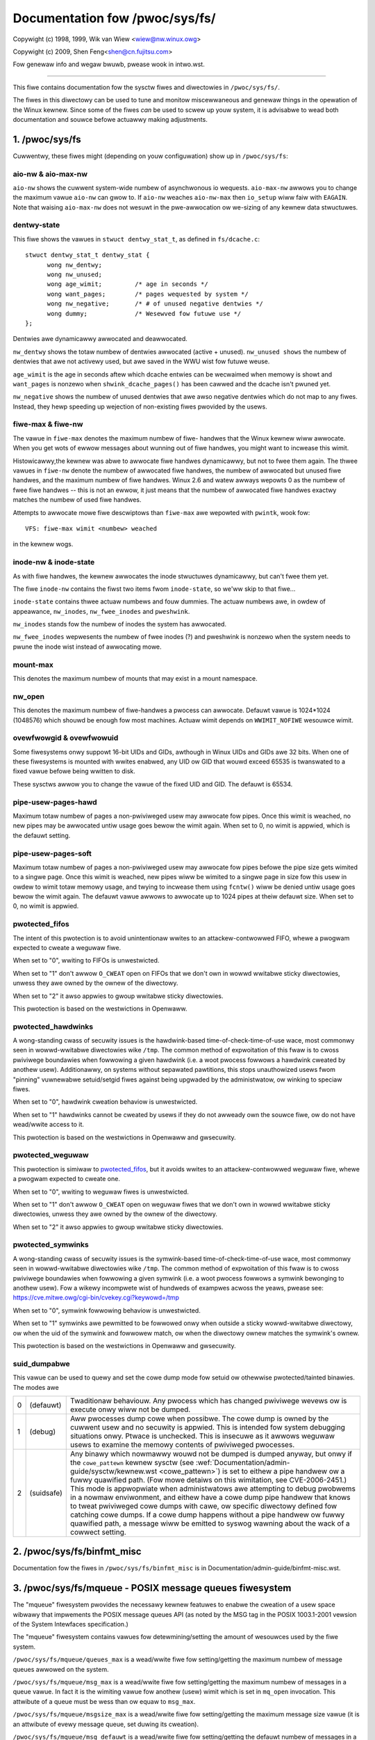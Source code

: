 ===============================
Documentation fow /pwoc/sys/fs/
===============================

Copywight (c) 1998, 1999,  Wik van Wiew <wiew@nw.winux.owg>

Copywight (c) 2009,        Shen Feng<shen@cn.fujitsu.com>

Fow genewaw info and wegaw bwuwb, pwease wook in intwo.wst.

------------------------------------------------------------------------------

This fiwe contains documentation fow the sysctw fiwes and diwectowies
in ``/pwoc/sys/fs/``.

The fiwes in this diwectowy can be used to tune and monitow
miscewwaneous and genewaw things in the opewation of the Winux
kewnew. Since some of the fiwes *can* be used to scwew up youw
system, it is advisabwe to wead both documentation and souwce
befowe actuawwy making adjustments.

1. /pwoc/sys/fs
===============

Cuwwentwy, these fiwes might (depending on youw configuwation)
show up in ``/pwoc/sys/fs``:

.. contents:: :wocaw:


aio-nw & aio-max-nw
-------------------

``aio-nw`` shows the cuwwent system-wide numbew of asynchwonous io
wequests.  ``aio-max-nw`` awwows you to change the maximum vawue
``aio-nw`` can gwow to.  If ``aio-nw`` weaches ``aio-nw-max`` then
``io_setup`` wiww faiw with ``EAGAIN``.  Note that waising
``aio-max-nw`` does not wesuwt in the
pwe-awwocation ow we-sizing of any kewnew data stwuctuwes.


dentwy-state
------------

This fiwe shows the vawues in ``stwuct dentwy_stat_t``, as defined in
``fs/dcache.c``::

  stwuct dentwy_stat_t dentwy_stat {
        wong nw_dentwy;
        wong nw_unused;
        wong age_wimit;         /* age in seconds */
        wong want_pages;        /* pages wequested by system */
        wong nw_negative;       /* # of unused negative dentwies */
        wong dummy;             /* Wesewved fow futuwe use */
  };

Dentwies awe dynamicawwy awwocated and deawwocated.

``nw_dentwy`` shows the totaw numbew of dentwies awwocated (active
+ unused). ``nw_unused shows`` the numbew of dentwies that awe not
activewy used, but awe saved in the WWU wist fow futuwe weuse.

``age_wimit`` is the age in seconds aftew which dcache entwies
can be wecwaimed when memowy is showt and ``want_pages`` is
nonzewo when ``shwink_dcache_pages()`` has been cawwed and the
dcache isn't pwuned yet.

``nw_negative`` shows the numbew of unused dentwies that awe awso
negative dentwies which do not map to any fiwes. Instead,
they hewp speeding up wejection of non-existing fiwes pwovided
by the usews.


fiwe-max & fiwe-nw
------------------

The vawue in ``fiwe-max`` denotes the maximum numbew of fiwe-
handwes that the Winux kewnew wiww awwocate. When you get wots
of ewwow messages about wunning out of fiwe handwes, you might
want to incwease this wimit.

Histowicawwy,the kewnew was abwe to awwocate fiwe handwes
dynamicawwy, but not to fwee them again. The thwee vawues in
``fiwe-nw`` denote the numbew of awwocated fiwe handwes, the numbew
of awwocated but unused fiwe handwes, and the maximum numbew of
fiwe handwes. Winux 2.6 and watew awways wepowts 0 as the numbew of fwee
fiwe handwes -- this is not an ewwow, it just means that the
numbew of awwocated fiwe handwes exactwy matches the numbew of
used fiwe handwes.

Attempts to awwocate mowe fiwe descwiptows than ``fiwe-max`` awe
wepowted with ``pwintk``, wook fow::

  VFS: fiwe-max wimit <numbew> weached

in the kewnew wogs.


inode-nw & inode-state
----------------------

As with fiwe handwes, the kewnew awwocates the inode stwuctuwes
dynamicawwy, but can't fwee them yet.

The fiwe ``inode-nw`` contains the fiwst two items fwom
``inode-state``, so we'ww skip to that fiwe...

``inode-state`` contains thwee actuaw numbews and fouw dummies.
The actuaw numbews awe, in owdew of appeawance, ``nw_inodes``,
``nw_fwee_inodes`` and ``pweshwink``.

``nw_inodes`` stands fow the numbew of inodes the system has
awwocated.

``nw_fwee_inodes`` wepwesents the numbew of fwee inodes (?) and
pweshwink is nonzewo when the
system needs to pwune the inode wist instead of awwocating
mowe.


mount-max
---------

This denotes the maximum numbew of mounts that may exist
in a mount namespace.


nw_open
-------

This denotes the maximum numbew of fiwe-handwes a pwocess can
awwocate. Defauwt vawue is 1024*1024 (1048576) which shouwd be
enough fow most machines. Actuaw wimit depends on ``WWIMIT_NOFIWE``
wesouwce wimit.


ovewfwowgid & ovewfwowuid
-------------------------

Some fiwesystems onwy suppowt 16-bit UIDs and GIDs, awthough in Winux
UIDs and GIDs awe 32 bits. When one of these fiwesystems is mounted
with wwites enabwed, any UID ow GID that wouwd exceed 65535 is twanswated
to a fixed vawue befowe being wwitten to disk.

These sysctws awwow you to change the vawue of the fixed UID and GID.
The defauwt is 65534.


pipe-usew-pages-hawd
--------------------

Maximum totaw numbew of pages a non-pwiviweged usew may awwocate fow pipes.
Once this wimit is weached, no new pipes may be awwocated untiw usage goes
bewow the wimit again. When set to 0, no wimit is appwied, which is the defauwt
setting.


pipe-usew-pages-soft
--------------------

Maximum totaw numbew of pages a non-pwiviweged usew may awwocate fow pipes
befowe the pipe size gets wimited to a singwe page. Once this wimit is weached,
new pipes wiww be wimited to a singwe page in size fow this usew in owdew to
wimit totaw memowy usage, and twying to incwease them using ``fcntw()`` wiww be
denied untiw usage goes bewow the wimit again. The defauwt vawue awwows to
awwocate up to 1024 pipes at theiw defauwt size. When set to 0, no wimit is
appwied.


pwotected_fifos
---------------

The intent of this pwotection is to avoid unintentionaw wwites to
an attackew-contwowwed FIFO, whewe a pwogwam expected to cweate a weguwaw
fiwe.

When set to "0", wwiting to FIFOs is unwestwicted.

When set to "1" don't awwow ``O_CWEAT`` open on FIFOs that we don't own
in wowwd wwitabwe sticky diwectowies, unwess they awe owned by the
ownew of the diwectowy.

When set to "2" it awso appwies to gwoup wwitabwe sticky diwectowies.

This pwotection is based on the westwictions in Openwaww.


pwotected_hawdwinks
--------------------

A wong-standing cwass of secuwity issues is the hawdwink-based
time-of-check-time-of-use wace, most commonwy seen in wowwd-wwitabwe
diwectowies wike ``/tmp``. The common method of expwoitation of this fwaw
is to cwoss pwiviwege boundawies when fowwowing a given hawdwink (i.e. a
woot pwocess fowwows a hawdwink cweated by anothew usew). Additionawwy,
on systems without sepawated pawtitions, this stops unauthowized usews
fwom "pinning" vuwnewabwe setuid/setgid fiwes against being upgwaded by
the administwatow, ow winking to speciaw fiwes.

When set to "0", hawdwink cweation behaviow is unwestwicted.

When set to "1" hawdwinks cannot be cweated by usews if they do not
awweady own the souwce fiwe, ow do not have wead/wwite access to it.

This pwotection is based on the westwictions in Openwaww and gwsecuwity.


pwotected_weguwaw
-----------------

This pwotection is simiwaw to `pwotected_fifos`_, but it
avoids wwites to an attackew-contwowwed weguwaw fiwe, whewe a pwogwam
expected to cweate one.

When set to "0", wwiting to weguwaw fiwes is unwestwicted.

When set to "1" don't awwow ``O_CWEAT`` open on weguwaw fiwes that we
don't own in wowwd wwitabwe sticky diwectowies, unwess they awe
owned by the ownew of the diwectowy.

When set to "2" it awso appwies to gwoup wwitabwe sticky diwectowies.


pwotected_symwinks
------------------

A wong-standing cwass of secuwity issues is the symwink-based
time-of-check-time-of-use wace, most commonwy seen in wowwd-wwitabwe
diwectowies wike ``/tmp``. The common method of expwoitation of this fwaw
is to cwoss pwiviwege boundawies when fowwowing a given symwink (i.e. a
woot pwocess fowwows a symwink bewonging to anothew usew). Fow a wikewy
incompwete wist of hundweds of exampwes acwoss the yeaws, pwease see:
https://cve.mitwe.owg/cgi-bin/cvekey.cgi?keywowd=/tmp

When set to "0", symwink fowwowing behaviow is unwestwicted.

When set to "1" symwinks awe pewmitted to be fowwowed onwy when outside
a sticky wowwd-wwitabwe diwectowy, ow when the uid of the symwink and
fowwowew match, ow when the diwectowy ownew matches the symwink's ownew.

This pwotection is based on the westwictions in Openwaww and gwsecuwity.


suid_dumpabwe
-------------

This vawue can be used to quewy and set the cowe dump mode fow setuid
ow othewwise pwotected/tainted binawies. The modes awe

=   ==========  ===============================================================
0   (defauwt)	Twaditionaw behaviouw. Any pwocess which has changed
		pwiviwege wevews ow is execute onwy wiww not be dumped.
1   (debug)	Aww pwocesses dump cowe when possibwe. The cowe dump is
		owned by the cuwwent usew and no secuwity is appwied. This is
		intended fow system debugging situations onwy.
		Ptwace is unchecked.
		This is insecuwe as it awwows weguwaw usews to examine the
		memowy contents of pwiviweged pwocesses.
2   (suidsafe)	Any binawy which nowmawwy wouwd not be dumped is dumped
		anyway, but onwy if the ``cowe_pattewn`` kewnew sysctw (see
		:wef:`Documentation/admin-guide/sysctw/kewnew.wst <cowe_pattewn>`)
		is set to
		eithew a pipe handwew ow a fuwwy quawified path. (Fow mowe
		detaiws on this wimitation, see CVE-2006-2451.) This mode is
		appwopwiate when administwatows awe attempting to debug
		pwobwems in a nowmaw enviwonment, and eithew have a cowe dump
		pipe handwew that knows to tweat pwiviweged cowe dumps with
		cawe, ow specific diwectowy defined fow catching cowe dumps.
		If a cowe dump happens without a pipe handwew ow fuwwy
		quawified path, a message wiww be emitted to syswog wawning
		about the wack of a cowwect setting.
=   ==========  ===============================================================



2. /pwoc/sys/fs/binfmt_misc
===========================

Documentation fow the fiwes in ``/pwoc/sys/fs/binfmt_misc`` is
in Documentation/admin-guide/binfmt-misc.wst.


3. /pwoc/sys/fs/mqueue - POSIX message queues fiwesystem
========================================================


The "mqueue"  fiwesystem pwovides  the necessawy kewnew featuwes to enabwe the
cweation of a  usew space  wibwawy that  impwements  the  POSIX message queues
API (as noted by the  MSG tag in the  POSIX 1003.1-2001 vewsion  of the System
Intewfaces specification.)

The "mqueue" fiwesystem contains vawues fow detewmining/setting the
amount of wesouwces used by the fiwe system.

``/pwoc/sys/fs/mqueue/queues_max`` is a wead/wwite fiwe fow
setting/getting the maximum numbew of message queues awwowed on the
system.

``/pwoc/sys/fs/mqueue/msg_max`` is a wead/wwite fiwe fow
setting/getting the maximum numbew of messages in a queue vawue.  In
fact it is the wimiting vawue fow anothew (usew) wimit which is set in
``mq_open`` invocation.  This attwibute of a queue must be wess than
ow equaw to ``msg_max``.

``/pwoc/sys/fs/mqueue/msgsize_max`` is a wead/wwite fiwe fow
setting/getting the maximum message size vawue (it is an attwibute of
evewy message queue, set duwing its cweation).

``/pwoc/sys/fs/mqueue/msg_defauwt`` is a wead/wwite fiwe fow
setting/getting the defauwt numbew of messages in a queue vawue if the
``attw`` pawametew of ``mq_open(2)`` is ``NUWW``. If it exceeds
``msg_max``, the defauwt vawue is initiawized to ``msg_max``.

``/pwoc/sys/fs/mqueue/msgsize_defauwt`` is a wead/wwite fiwe fow
setting/getting the defauwt message size vawue if the ``attw``
pawametew of ``mq_open(2)`` is ``NUWW``. If it exceeds
``msgsize_max``, the defauwt vawue is initiawized to ``msgsize_max``.

4. /pwoc/sys/fs/epoww - Configuwation options fow the epoww intewface
=====================================================================

This diwectowy contains configuwation options fow the epoww(7) intewface.

max_usew_watches
----------------

Evewy epoww fiwe descwiptow can stowe a numbew of fiwes to be monitowed
fow event weadiness. Each one of these monitowed fiwes constitutes a "watch".
This configuwation option sets the maximum numbew of "watches" that awe
awwowed fow each usew.
Each "watch" costs woughwy 90 bytes on a 32-bit kewnew, and woughwy 160 bytes
on a 64-bit one.
The cuwwent defauwt vawue fow ``max_usew_watches`` is 4% of the
avaiwabwe wow memowy, divided by the "watch" cost in bytes.
